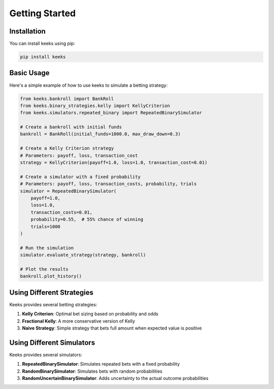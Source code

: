 Getting Started
===============

Installation
-----------

You can install keeks using pip:

.. code-block:: bash

    pip install keeks

Basic Usage
----------

Here's a simple example of how to use keeks to simulate a betting strategy:

.. code-block:: python

    from keeks.bankroll import BankRoll
    from keeks.binary_strategies.kelly import KellyCriterion
    from keeks.simulators.repeated_binary import RepeatedBinarySimulator

    # Create a bankroll with initial funds
    bankroll = BankRoll(initial_funds=1000.0, max_draw_down=0.3)

    # Create a Kelly Criterion strategy
    # Parameters: payoff, loss, transaction_cost
    strategy = KellyCriterion(payoff=1.0, loss=1.0, transaction_cost=0.01)

    # Create a simulator with a fixed probability
    # Parameters: payoff, loss, transaction_costs, probability, trials
    simulator = RepeatedBinarySimulator(
        payoff=1.0, 
        loss=1.0, 
        transaction_costs=0.01, 
        probability=0.55,  # 55% chance of winning
        trials=1000
    )

    # Run the simulation
    simulator.evaluate_strategy(strategy, bankroll)

    # Plot the results
    bankroll.plot_history()

Using Different Strategies
--------------------------

Keeks provides several betting strategies:

1. **Kelly Criterion**: Optimal bet sizing based on probability and odds
2. **Fractional Kelly**: A more conservative version of Kelly
3. **Naive Strategy**: Simple strategy that bets full amount when expected value is positive

Using Different Simulators
--------------------------

Keeks provides several simulators:

1. **RepeatedBinarySimulator**: Simulates repeated bets with a fixed probability
2. **RandomBinarySimulator**: Simulates bets with random probabilities
3. **RandomUncertainBinarySimulator**: Adds uncertainty to the actual outcome probabilities